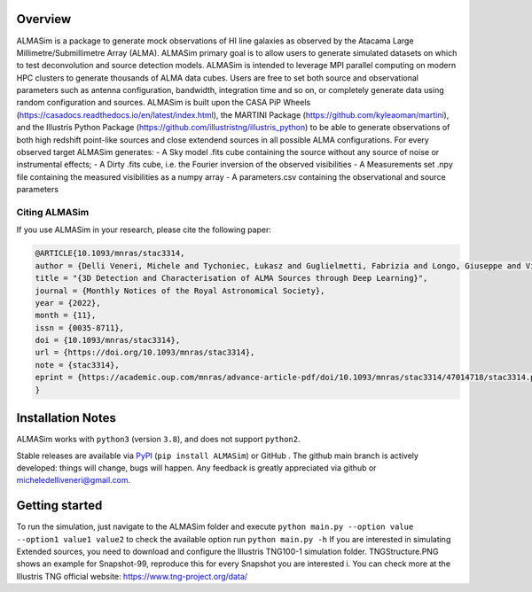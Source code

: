 .. image:: ALMASim_banner.png

Overview
========

.. INTRO_START_LABEL

ALMASim is a package to generate mock observations of HI line galaxies as observed by the Atacama Large Millimetre/Submillimetre Array (ALMA). ALMASim primary goal is to allow users to generate simulated datasets on which to test deconvolution and source detection models. ALMASim is intended to leverage MPI parallel computing on modern HPC clusters to generate thousands of ALMA data cubes. Users are free to set both source and observational parameters such as antenna configuration, bandwidth, integration time and so on, or completely generate data using random configuration and sources.
ALMASim is built upon the CASA PiP Wheels (https://casadocs.readthedocs.io/en/latest/index.html), the MARTINI Package (https://github.com/kyleaoman/martini), and the Illustris Python Package (https://github.com/illustristng/illustris_python) to be able to generate observations of both high redshift point-like sources and close extendend sources in all possible ALMA configurations. 
For every observed target ALMASim generates:
- A Sky model .fits cube containing the source without any source of noise or instrumental effects;
- A Dirty .fits cube, i.e. the Fourier inversion of the observed visibilities 
- A Measurements set .npy file containing the measured visibilities as a numpy array 
- A parameters.csv containing the observational and source parameters

.. INTRO_END_LABEL

Citing ALMASim
--------------

.. CITING_START_LABEL
   
If you use ALMASim in your research, please cite the following paper:

.. code-block:: bibtex

    @ARTICLE{10.1093/mnras/stac3314,
    author = {Delli Veneri, Michele and Tychoniec, Łukasz and Guglielmetti, Fabrizia and Longo, Giuseppe and Villard, Eric},
    title = "{3D Detection and Characterisation of ALMA Sources through Deep Learning}",
    journal = {Monthly Notices of the Royal Astronomical Society},
    year = {2022},
    month = {11},
    issn = {0035-8711}, 
    doi = {10.1093/mnras/stac3314},
    url = {https://doi.org/10.1093/mnras/stac3314},
    note = {stac3314},
    eprint = {https://academic.oup.com/mnras/advance-article-pdf/doi/10.1093/mnras/stac3314/47014718/stac3314.pdf}
    }

.. _ALMASim entry: https://doi.org/10.1093/mnras/stac3314

.. CITING_END_LABEL

Installation Notes
==================
.. INSTALLATION_NOTES_START_LABEL

ALMASim works with ``python3`` (version ``3.8``), and does not support ``python2``.

Stable releases are available via PyPI_ (``pip install ALMASim``) or GitHub .
The github main branch is actively developed: things will change, bugs will happen. Any feedback is greatly appreciated via github or micheledelliveneri@gmail.com.

.. _PyPI: https://pypi.org/
.. _micheledelliveneri@gmail.com: mailto:micheledelliveneri@gmail.com

.. INSTALLATION_NOTES_END_LABEL

Getting started
===============

.. QUICKSTART_START_LABEL

To run the simulation, just navigate to the ALMASim folder and execute 
``python main.py --option value --option1 value1 value2``
to check the available option run 
``python main.py -h``
If you are interested in simulating Extended sources, you need to download and configure the Illustris TNG100-1 simulation folder.
TNGStructure.PNG shows an example for Snapshot-99, reproduce this for every Snapshot you are interested i. You can check more at the Illustris TNG official website: https://www.tng-project.org/data/  

.. QUICKSTART_END_LABEL
